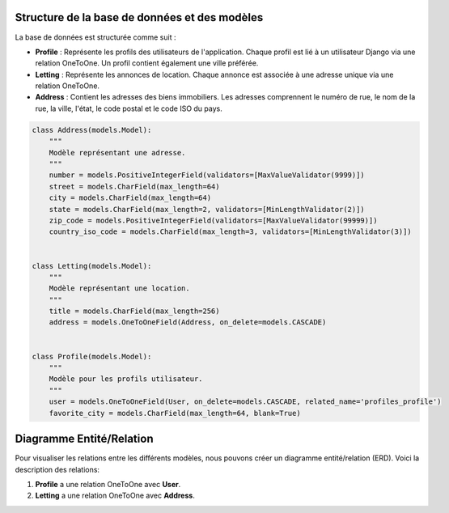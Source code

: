 Structure de la base de données et des modèles
==============================================

La base de données est structurée comme suit :

- **Profile** : Représente les profils des utilisateurs de l'application. Chaque profil est lié à un utilisateur Django via une relation OneToOne. Un profil contient également une ville préférée.
- **Letting** : Représente les annonces de location. Chaque annonce est associée à une adresse unique via une relation OneToOne.
- **Address** : Contient les adresses des biens immobiliers. Les adresses comprennent le numéro de rue, le nom de la rue, la ville, l'état, le code postal et le code ISO du pays.

.. code-block:: python

    class Address(models.Model):
        """
        Modèle représentant une adresse.
        """
        number = models.PositiveIntegerField(validators=[MaxValueValidator(9999)])
        street = models.CharField(max_length=64)
        city = models.CharField(max_length=64)
        state = models.CharField(max_length=2, validators=[MinLengthValidator(2)])
        zip_code = models.PositiveIntegerField(validators=[MaxValueValidator(99999)])
        country_iso_code = models.CharField(max_length=3, validators=[MinLengthValidator(3)])


    class Letting(models.Model):
        """
        Modèle représentant une location.
        """
        title = models.CharField(max_length=256)
        address = models.OneToOneField(Address, on_delete=models.CASCADE)


    class Profile(models.Model):
        """
        Modèle pour les profils utilisateur.
        """
        user = models.OneToOneField(User, on_delete=models.CASCADE, related_name='profiles_profile')
        favorite_city = models.CharField(max_length=64, blank=True)



Diagramme Entité/Relation
=========================

Pour visualiser les relations entre les différents modèles, nous pouvons créer un diagramme entité/relation (ERD). Voici la description des relations:

1. **Profile** a une relation OneToOne avec **User**.
2. **Letting** a une relation OneToOne avec **Address**.

.. image:: _static/media/erd.png
   :alt: Digramme entité relation
   :align: center
   